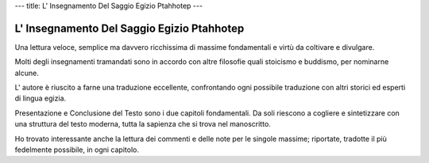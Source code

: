 ---
title: L' Insegnamento Del Saggio Egizio Ptahhotep
---

L' Insegnamento Del Saggio Egizio Ptahhotep
-------------------------------------------

.. image:: https://images.gr-assets.com/books/1504680166l/36190052.jpg

Una lettura veloce, semplice ma davvero ricchissima di massime fondamentali e
virtù da coltivare e divulgare.

Molti degli insegnamenti tramandati sono in accordo con altre filosofie quali
stoicismo e buddismo, per nominarne alcune.

L' autore è riuscito a farne una traduzione eccellente, confrontando ogni
possibile traduzione con altri storici ed esperti di lingua egizia.

Presentazione e Conclusione del Testo sono i due capitoli fondamentali. Da soli
riescono a cogliere e sintetizzare con una struttura del testo moderna, tutta la
sapienza che si trova nel manoscritto.

Ho trovato interessante anche la lettura dei commenti e delle note per le
singole massime; riportate, tradotte il più fedelmente possibile, in ogni
capitolo.
